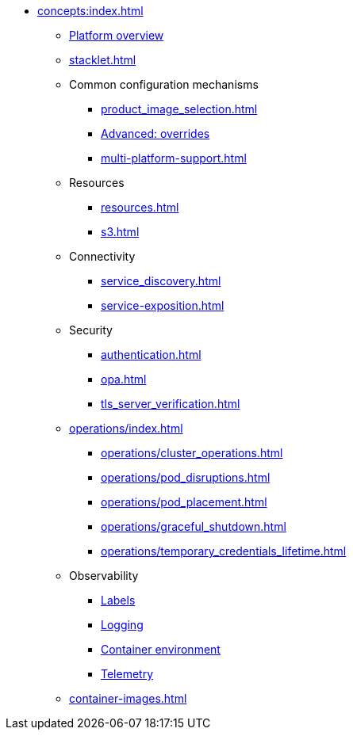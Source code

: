 * xref:concepts:index.adoc[]
** xref:overview.adoc[Platform overview]
** xref:stacklet.adoc[]
** Common configuration mechanisms
*** xref:product_image_selection.adoc[]
*** xref:overrides.adoc[Advanced: overrides]
*** xref:multi-platform-support.adoc[]
** Resources
*** xref:resources.adoc[]
*** xref:s3.adoc[]
** Connectivity
*** xref:service_discovery.adoc[]
*** xref:service-exposition.adoc[]
** Security
*** xref:authentication.adoc[]
*** xref:opa.adoc[]
*** xref:tls_server_verification.adoc[]
** xref:operations/index.adoc[]
*** xref:operations/cluster_operations.adoc[]
*** xref:operations/pod_disruptions.adoc[]
*** xref:operations/pod_placement.adoc[]
*** xref:operations/graceful_shutdown.adoc[]
*** xref:operations/temporary_credentials_lifetime.adoc[]
** Observability
*** xref:labels.adoc[Labels]
*** xref:logging.adoc[Logging]
*** xref:containerdebug.adoc[Container environment]
*** xref:observability/telemetry.adoc[Telemetry]
** xref:container-images.adoc[]

